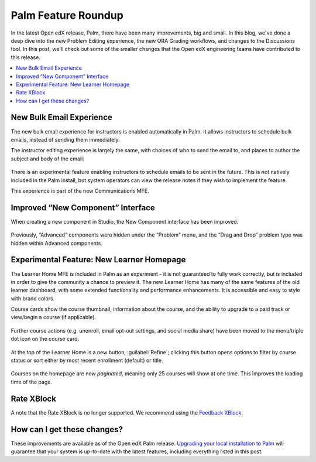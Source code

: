 Palm Feature Roundup
####################

In the latest Open edX release, Palm, there have been many improvements, big and
small. In this blog, we've done a deep dive into the new Problem Editing
experience, the new ORA Grading workflows, and changes to the Discussions tool.
In this post, we'll check out some of the smaller changes that the Open edX
engineering teams have contributed to this release.

.. contents::
  :local:
  :depth: 1

New Bulk Email Experience
*************************

The new bulk email experience for instructors is enabled automatically in Palm.
It allows instructors to schedule bulk emails, instead of sending them
immediately.

The instructor editing experience is largely the same, with choices of who to
send the email to, and places to author the subject and body of the email:

   .. image:: /_images/release_notes/palm/roundup1.png

There is an experimental feature enabling instructors to schedule emails to be
sent in the future. This is not natively included in the Palm install, but
system operators can view the release notes if they wish to implement the
feature.

This experience is part of the new Communications MFE.

Improved “New Component” Interface
**********************************

When creating a new component in Studio, the New Component interface has been
improved:

   .. image:: /_images/release_notes/palm/roundup2.png


Previously, “Advanced” components were hidden under the “Problem” menu, and the
“Drag and Drop” problem type was hidden within Advanced components.

Experimental Feature: New Learner Homepage
******************************************

The Learner Home MFE is included in Palm as an experiment - it is not guaranteed
to fully work correctly, but is included in order to give the community a chance
to preview it. The new Learner Home has many of the same features of the old
learner dashboard, with some extended functionality and performance
enhancements. It is accessible and easy to style with brand colors.

Course cards show the course thumbnail, information about the course, and the
ability to upgrade to a paid track or view/begin a course (if applicable).

   .. image:: /_images/release_notes/palm/roundup3.png

Further course actions (e.g. unenroll, email opt-out settings, and social media
share) have been moved to the menu/triple dot icon on the course card.

   .. image:: /_images/release_notes/palm/roundup4.png



At the top of the Learner Home is a new button, :guilabel:`Refine`; clicking
this button opens options to filter by course status or sort either by most
recent enrollment (default) or title.

   .. image:: /_images/release_notes/palm/roundup5.png

Courses on the homepage are now *paginated*, meaning only 25 courses will show at
one time. This improves the loading time of the page.

Rate XBlock
***********

A note that the Rate XBlock is no longer supported. We recommend using the
`Feedback XBlock <https://github.com/openedx/FeedbackXBlock>`_.

How can I get these changes?
****************************

These improvements are available as of the Open edX Palm release. `Upgrading your
local installation to Palm <https://docs.tutor.edly.io/install.html#upgrading>`_
will guarantee that your system is up-to-date with the latest features,
including everything listed in this post.
